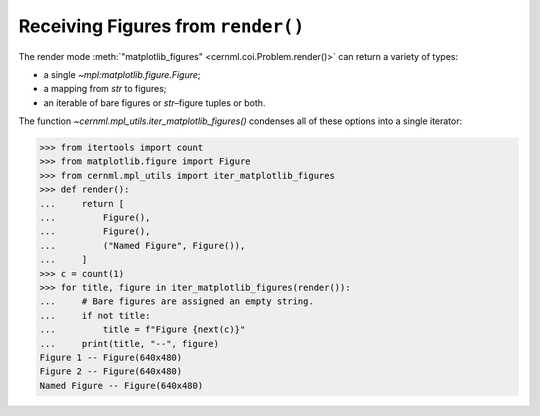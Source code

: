 Receiving Figures from ``render()``
===================================

The render mode :meth:`"matplotlib_figures" <cernml.coi.Problem.render()>` can
return a variety of types:

- a single `~mpl:matplotlib.figure.Figure`;
- a mapping from `str` to figures;
- an iterable of bare figures or `str`–figure tuples or both.

The function `~cernml.mpl_utils.iter_matplotlib_figures()` condenses all of
these options into a single iterator:

.. code-block:: python

    >>> from itertools import count
    >>> from matplotlib.figure import Figure
    >>> from cernml.mpl_utils import iter_matplotlib_figures
    >>> def render():
    ...     return [
    ...         Figure(),
    ...         Figure(),
    ...         ("Named Figure", Figure()),
    ...     ]
    >>> c = count(1)
    >>> for title, figure in iter_matplotlib_figures(render()):
    ...     # Bare figures are assigned an empty string.
    ...     if not title:
    ...         title = f"Figure {next(c)}"
    ...     print(title, "--", figure)
    Figure 1 -- Figure(640x480)
    Figure 2 -- Figure(640x480)
    Named Figure -- Figure(640x480)
